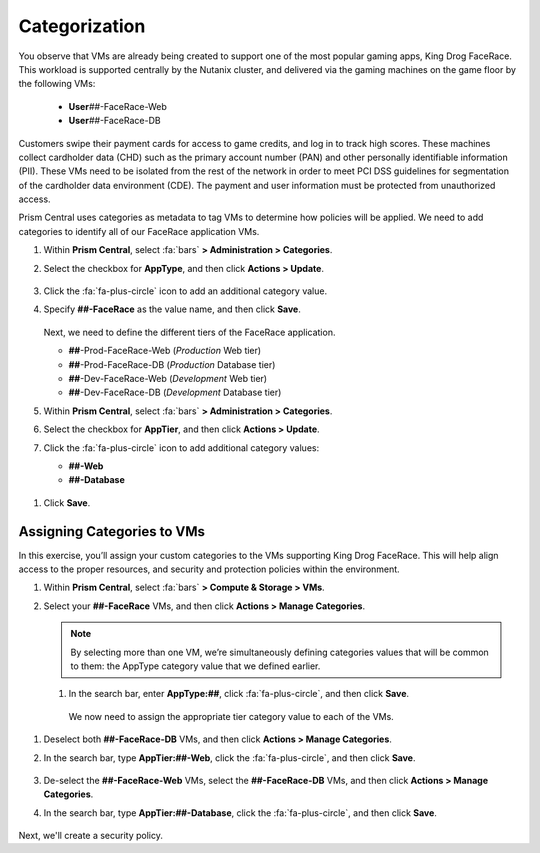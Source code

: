 .. _detect_category:

##############
Categorization
##############

You observe that VMs are already being created to support one of the most popular gaming apps, King Drog FaceRace. This workload is supported centrally by the Nutanix cluster, and delivered via the gaming machines on the game floor by the following VMs:

   -  **User**\ *##*-FaceRace-Web
   -  **User**\ *##*-FaceRace-DB

   .. figure:: images/9.png

Customers swipe their payment cards for access to game credits, and log in to track high scores. These machines collect cardholder data (CHD) such as the primary account number (PAN) and other personally identifiable information (PII). These VMs need to be isolated from the rest of the network in order to meet PCI DSS guidelines for segmentation of the cardholder data environment (CDE). The payment and user information must be protected from unauthorized access.

Prism Central uses categories as metadata to tag VMs to determine how policies will be applied. We need to add categories to identify all of our FaceRace application VMs.

#. Within **Prism Central**, select :fa:`bars` **> Administration > Categories**.

#. Select the checkbox for **AppType**, and then click **Actions > Update**.

   .. figure:: images/10.png

#. Click the :fa:`fa-plus-circle` icon to add an additional category value.

#. Specify **##-FaceRace** as the value name, and then click **Save**.

   .. figure:: images/apptype01.png

   Next, we need to define the different tiers of the FaceRace application.

   - **##**-Prod-FaceRace-Web       (*Production* Web tier)
   - **##**-Prod-FaceRace-DB        (*Production* Database tier)
   - **##**-Dev-FaceRace-Web        (*Development* Web tier)
   - **##**-Dev-FaceRace-DB         (*Development* Database tier)

#. Within **Prism Central**, select :fa:`bars` **> Administration > Categories**.

#. Select the checkbox for **AppTier**, and then click **Actions > Update**.

#. Click the :fa:`fa-plus-circle` icon to add additional category values:

   - **##-Web**
   - **##-Database**

.. figure:: images/12.png  [TODO: Pete: Screenshot incorrect.]

#. Click **Save**.

Assigning Categories to VMs
===========================

In this exercise, you’ll assign your custom categories to the VMs supporting King Drog FaceRace. This will help align access to the proper resources, and security and protection policies within the environment.

#. Within **Prism Central**, select :fa:`bars` **> Compute & Storage > VMs**.

#. Select your **##-FaceRace** VMs, and then click **Actions > Manage Categories**.

   .. figure:: images/categ001.png

   .. note::

      By selecting more than one VM, we’re simultaneously defining categories values that will be common to them: the AppType category value that we defined earlier.

 #. In the search bar, enter **AppType:##**, click :fa:`fa-plus-circle`, and then click **Save**.

   .. figure:: images/categ02.png

   We now need to assign the appropriate tier category value to each of the VMs.

#. Deselect both **##-FaceRace-DB** VMs, and then click **Actions > Manage Categories**.

#. In the search bar, type **AppTier:##-Web**, click the :fa:`fa-plus-circle`, and then click **Save**.

   .. figure:: images/categweb.png [TODO: Pete: Screenshot incorrect.]

#. De-select the **##-FaceRace-Web** VMs, select the **##-FaceRace-DB** VMs, and then click **Actions > Manage Categories**.

#. In the search bar, type **AppTier:##-Database**, click the :fa:`fa-plus-circle`, and then click **Save**.

   .. figure:: images/categdb.png [TODO: Pete: Screenshot incorrect.]

Next, we'll create a security policy.